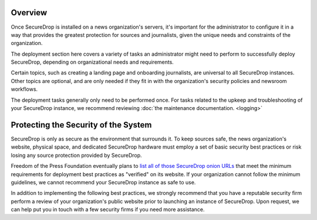 .. _Deployment:

Overview
========

Once SecureDrop is installed on a news organization's servers, it's important
for the administrator to configure it in a way that provides the greatest
protection for sources and journalists, given the unique needs and constraints
of the organization.

The deployment section here covers a variety of tasks an administrator might
need to perform to successfully deploy SecureDrop, depending on organizational
needs and requirements.

Certain topics, such as creating a landing page and onboarding journalists, are
universal to all SecureDrop instances. Other topics are optional, and are only
needed if they fit in with the organization's security policies and newsroom
workflows.

The deployment tasks generally only need to be performed once. For tasks
related to the upkeep and troubleshooting of your SecureDrop instance, we
recommend reviewing :doc:`the maintenance documentation. <logging>`

Protecting the Security of the System
=====================================

SecureDrop is only as secure as the environment that surrounds it. To keep
sources safe, the news organization's website, physical space, and dedicated
SecureDrop hardware must employ a set of basic security best practices or risk
losing any source protection provided by SecureDrop.

Freedom of the Press Foundation eventually plans to `list all of those
SecureDrop onion URLs <https://securedrop.org/directory>`__ that meet the
minimum requirements for deployment best practices as "verified" on its
website. If your organization cannot follow the minimum guidelines, we cannot
recommend your SecureDrop instance as safe to use.

In addition to implementing the following best practices, we strongly recommend
that you have a reputable security firm perform a review of your organization's
public website prior to launching an instance of SecureDrop. Upon request, we
can help put you in touch with a few security firms if you need more assistance.